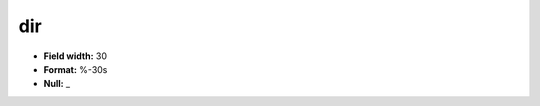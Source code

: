 .. _css2.8-dir_attributes:

**dir**
-------

* **Field width:** 30
* **Format:** %-30s
* **Null:** _
